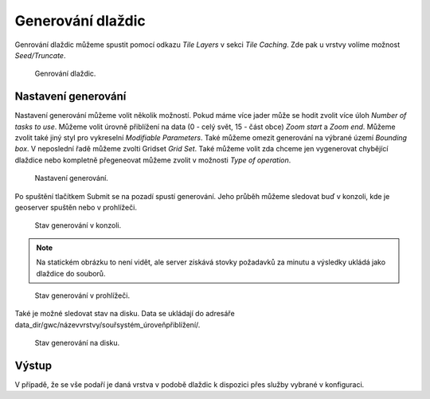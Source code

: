 .. index::
   single: Generování dlaždic

.. _definicer:

Generování dlaždic
------------------

Genrování dlaždic můžeme spustit pomocí odkazu `Tile Layers` v sekci `Tile Caching`. 
Zde pak u vrstvy volíme možnost `Seed/Truncate`.

.. figure:: images/seedt.png

   Genrování dlaždic.


Nastavení generování
====================

Nastavení generování můžeme volit několik možností. Pokud máme více jader může se hodit zvolit více úloh
`Number of tasks to use`. Můžeme volit úrovně přiblížení na data (0 - celý svět, 15 - část obce) `Zoom start` a `Zoom end`.  Můžeme zvolit také jiný styl pro vykreselní `Modifiable Parameters`. Také můžeme omezit generování na výbrané území `Bounding box`. V neposlední řadě můžeme zvolti Gridset `Grid Set`. Také můžeme volit zda chceme jen vygenerovat chybějící dlaždice nebo kompletně přegeneovat můžeme zvolit v možnosti `Type of operation`.

.. figure:: images/spustenit.png

   Nastavení generování.

Po spuštění tlačítkem Submit se na pozadí spustí generování. Jeho průběh můžeme sledovat buď v konzoli, kde je geoserver
spuštěn nebo v prohlížeči.

.. figure:: images/stavtkonzole.png

   Stav generování v konzoli.

.. note:: Na statickém obrázku to není vidět, ale server získává stovky požadavků za minutu a výsledky ukládá jako dlaždice do souborů.

.. figure:: images/stavtprohlizec.png

   Stav generování v prohlížeči.

Také je možné sledovat stav na disku. Data se ukládají do adresáře data_dir/gwc/názevvrstvy/souřsystém_úroveňpřiblížení/.

.. figure:: images/stavtdisk.png

   Stav generování na disku.

   
Výstup
======
   
V případě, že se vše podaří je daná vrstva v podobě dlaždic k dispozici přes služby vybrané v konfiguraci. 
